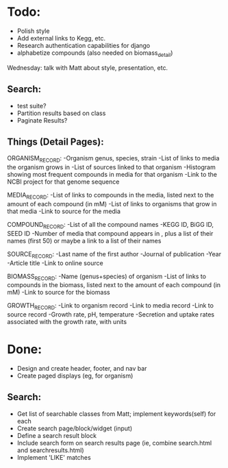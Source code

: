 * Todo:
- Polish style
- Add external links to Kegg, etc.
- Research authentication capabilities for django
- alphabetize compounds (also needed on biomass_detail)

Wednesday: talk with Matt about style, presentation, etc.

** Search:
- test suite?
- Partition results based on class
- Paginate Results?
  
** Things (Detail Pages):
ORGANISM_RECORD:
-Organism genus, species, strain
-List of links to media the organism grows in
-List of sources linked to that organism
-Histogram showing most frequent compounds in media for that organism
-Link to the NCBI project for that genome sequence

MEDIA_RECORD:
-List of links to compounds in the media, listed next to the amount of each compound (in mM)
-List of links to organisms that grow in that media
-Link to source for the media

COMPOUND_RECORD:
-List of all the compound names
-KEGG ID, BiGG ID, SEED ID
-Number of media that compound appears in , plus a list of their names (first 50) or maybe a link to a list of their names

SOURCE_RECORD:
-Last name of the first author
-Journal of publication
-Year 
-Article title
-Link to online source

BIOMASS_RECORD:
-Name (genus+species) of organism
-List of links to compounds in the biomass, listed next to the amount of each compound (in mM)
-Link to source for the biomass

GROWTH_RECORD:
-Link to organism record
-Link to media record
-Link to source record
-Growth rate, pH, temperature
-Secretion and uptake rates associated with the growth rate, with units

* Done:
- Design and create header, footer, and nav bar
- Create paged displays (eg, for organism)
** Search:
- Get list of searchable classes from Matt; implement keywords(self) for each
- Create search page/block/widget (input)
- Define a search result block
- Include search form on search results page (ie, combine search.html and searchresults.html)
- Implement 'LIKE' matches
